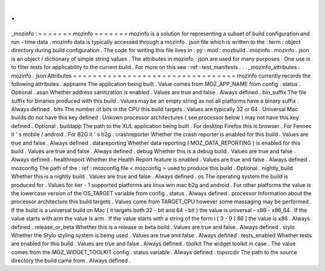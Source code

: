 .
.
_mozinfo
:
=
=
=
=
=
=
=
mozinfo
=
=
=
=
=
=
=
mozinfo
is
a
solution
for
representing
a
subset
of
build
configuration
and
run
-
time
data
.
mozinfo
data
is
typically
accessed
through
a
mozinfo
.
json
file
which
is
written
to
the
:
term
:
object
directory
during
build
configuration
.
The
code
for
writing
this
file
lives
in
:
py
:
mod
:
mozbuild
.
mozinfo
.
mozinfo
.
json
is
an
object
/
dictionary
of
simple
string
values
.
The
attributes
in
mozinfo
.
json
are
used
for
many
purposes
.
One
use
is
to
filter
tests
for
applicability
to
the
current
build
.
For
more
on
this
see
:
ref
:
test_manifests
.
.
.
_mozinfo_attributes
:
mozinfo
.
json
Attributes
=
=
=
=
=
=
=
=
=
=
=
=
=
=
=
=
=
=
=
=
=
=
=
=
=
=
=
=
=
=
=
=
=
mozinfo
currently
records
the
following
attributes
.
appname
The
application
being
built
.
Value
comes
from
MOZ_APP_NAME
from
config
.
status
.
Optional
.
asan
Whether
address
sanitization
is
enabled
.
Values
are
true
and
false
.
Always
defined
.
bin_suffix
The
file
suffix
for
binaries
produced
with
this
build
.
Values
may
be
an
empty
string
as
not
all
platforms
have
a
binary
suffix
.
Always
defined
.
bits
The
number
of
bits
in
the
CPU
this
build
targets
.
Values
are
typically
32
or
64
.
Universal
Mac
builds
do
not
have
this
key
defined
.
Unkown
processor
architectures
(
see
processor
below
)
may
not
have
this
key
defined
.
Optional
.
buildapp
The
path
to
the
XUL
application
being
built
.
For
desktop
Firefox
this
is
browser
.
For
Fennec
it
'
s
mobile
/
android
.
For
B2G
it
'
s
b2g
.
crashreporter
Whether
the
crash
reporter
is
enabled
for
this
build
.
Values
are
true
and
false
.
Always
defined
.
datareporting
Whether
data
reporting
(
MOZ_DATA_REPORTING
)
is
enabled
for
this
build
.
Values
are
true
and
false
.
Always
defined
.
debug
Whether
this
is
a
debug
build
.
Values
are
true
and
false
.
Always
defined
.
healthreport
Whether
the
Health
Report
feature
is
enabled
.
Values
are
true
and
false
.
Always
defined
.
mozconfig
The
path
of
the
:
ref
:
mozconfig
file
<
mozconfig
>
used
to
produce
this
build
.
Optional
.
nightly_build
Whether
this
is
a
nightly
build
.
Values
are
true
and
false
.
Always
defined
.
os
The
operating
system
the
build
is
produced
for
.
Values
for
tier
-
1
supported
platforms
are
linux
win
mac
b2g
and
android
.
For
other
platforms
the
value
is
the
lowercase
version
of
the
OS_TARGET
variable
from
config
.
status
.
Always
defined
.
processor
Information
about
the
processor
architecture
this
build
targets
.
Values
come
from
TARGET_CPU
however
some
massaging
may
be
performed
.
If
the
build
is
a
universal
build
on
Mac
(
it
targets
both
32
-
bit
and
64
-
bit
)
the
value
is
universal
-
x86
-
x86_64
.
If
the
value
starts
with
arm
the
value
is
arm
.
If
the
value
starts
with
a
string
of
the
form
i
[
3
-
9
]
86
]
the
value
is
x86
.
Always
defined
.
release_or_beta
Whether
this
is
a
release
or
beta
build
.
Values
are
true
and
false
.
Always
defined
.
stylo
Whether
the
Stylo
styling
system
is
being
used
.
Values
are
true
and
false
.
Always
defined
.
tests_enabled
Whether
tests
are
enabled
for
this
build
.
Values
are
true
and
false
.
Always
defined
.
toolkit
The
widget
toolkit
in
case
.
The
value
comes
from
the
MOZ_WIDGET_TOOLKIT
config
.
status
variable
.
Always
defined
.
topsrcdir
The
path
to
the
source
directory
the
build
came
from
.
Always
defined
.
